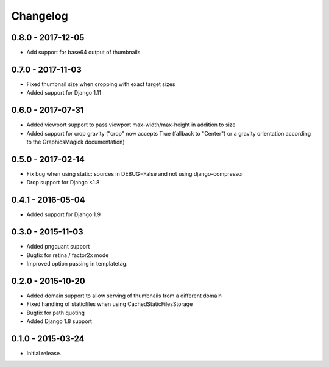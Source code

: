 Changelog
=========

0.8.0 - 2017-12-05
------------------

* Add support for base64 output of thumbnails

0.7.0 - 2017-11-03
------------------

* Fixed thumbnail size when cropping with exact target sizes
* Added support for Django 1.11

0.6.0 - 2017-07-31
------------------

* Added viewport support to pass viewport max-width/max-height in addition to size
* Added support for crop gravity ("crop" now accepts True (fallback to "Center")
  or a gravity orientation according to the GraphicsMagick documentation)

0.5.0 - 2017-02-14
------------------

* Fix bug when using static: sources in DEBUG=False and not using django-compressor
* Drop support for Django <1.8

0.4.1 - 2016-05-04
------------------

* Added support for Django 1.9

0.3.0 - 2015-11-03
------------------

* Added pngquant support
* Bugfix for retina / factor2x mode
* Improved option passing in templatetag.

0.2.0 - 2015-10-20
------------------

* Added domain support to allow serving of thumbnails from a different domain
* Fixed handling of staticfiles when using CachedStaticFilesStorage
* Bugfix for path quoting
* Added Django 1.8 support

0.1.0 - 2015-03-24
------------------

* Initial release.
